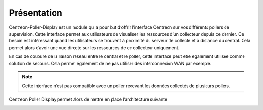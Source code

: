 Présentation
=============

Centreon-Poller-Display est un module qui a pour but d’offrir l’interface
Centreon sur vos différents pollers de supervision. Cette interface permet aux
utilisateurs de visualiser les ressources d’un collecteur depuis ce dernier. Ce
besoin est intéressant quand les utilisateurs se trouvent à proximité du serveur 
de collecte et à distance du central. Cela permet alors d’avoir une vue directe
sur les ressources de ce collecteur uniquement.

En cas de coupure de la liaison réseau entre le central et le poller, cette 
interface peut être également utilisée comme solution de secours. Cela permet
également de ne pas utiliser des interconnexion WAN par exemple.

.. note::
    Cette interface n'est pas compatible avec un poller recevant les données
    collectés de plusieurs pollers.

Centreon Poller Display permet alors de mettre en place l’architecture suivante :

.. image :: /images/eschema.png
   :align: center 

